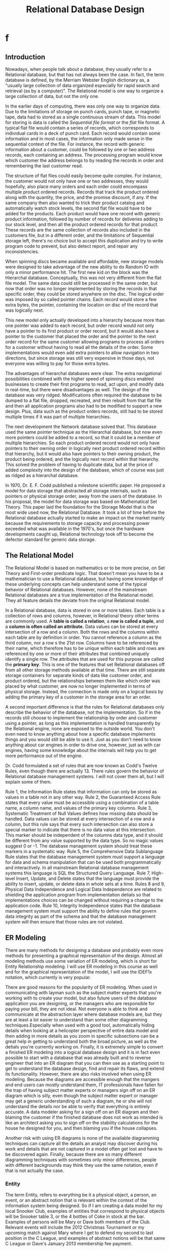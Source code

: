 #+title: Relational Database Design

* f


** Introduction
Nowadays, when people talk about a database, they usually refer to a Relational database,
but that has not always been the case. In fact, the term database is defined, by the Merriam
Webster English dictionary as, a "usually large collection of data organized especially for
rapid search and retrieval (as by a computer)". The Relational model is one way to organize
a large collection of data, but not the only one.

In the earlier days of computing, there was only one way to organize data. Due to the
limitations of storage on punch cards, punch tape, or magnetic tape, data had to stored as a
single continuous stream of data. This model for storing is data is called the /Sequential
file format/ or the /flat/ file format. A typical flat file would contain a series of
records, which corresponds to individual cards in a deck of punch card. Each record would
contain some information and in most cases, the information only made sense in the
sequential context of the file. For instance, the record with generic information about a
customer, could be followed by one or two address records, each containing an address. The
processing program would know which customer the address belongs to by reading the records
in order and remembering the last customer read.

The structure of flat flies could easily become quite complex. For instance, the customer
would not only have one or two addresses, they would hopefully, also place many orders and
each order could encompass multiple product ordered records. Records that track the product
ordered along with the quantity, the price, and the promise discount, if any. If the same
company then also wanted to trick their product catalog and automatically watch stock
levels, the second flat file would have to be added for the products. Each product would
have one record with generic product information, followed by number of records for
deliveries adding to our stock level, and then all the product ordered records for that
product. These records are the same collection of records also included in the customers
file, but in a different order, and the limitations of Sequential storage left, there's no
choice but to accept this duplication and try to write program code to prevent, but also
detect report, and repair any inconsistencies.

When spinning discs became available and affordable, new storage models were designed to
take advantage of the new ability to do Random IO with only a minor performance hit. The
first new kid on the block was the Hierarchal database. Conceptually, this was not very
different from the flat file model. The same data could still be processed in the same
order, but now that order was no longer implemented by storing the records in that specific
order, they could be stored anywhere on the disc. The logical order was imposed by so called
pointer chains. Each record would store a few extra bytes, the pointer, containing the
location on disc of the record that was logically next.

This new model only actually developed into a hierarchy because more than one pointer was
added to each record, but order record would not only have a pointer to its first product or
order record, but it would also have a pointer to the customer that placed the order and the
pointer to the next order record for the same customer allowing programs to process all
orders for a customer without having to read all the details of the order. Some
implementations would even add extra pointers to allow navigation in two directions, but
since storage was still very expensive in those days, not everyone was willing to pay for
those extra bytes.

The advantages of hierarchal databases were clear. The extra navigational possibilities
combined with the higher speed of spinning discs enabled businesses to create their first
programs to read, act upon, and modify data in real-time, but there were disadvantages as
well. The design of the database was very ridged. Modifications often required the database
to be dumped to a flat file, dropped, recreated, and then rebuilt from that flat file and
then all application programs also had to be modified to support a new design. Plus, data
such as the product orders records, still had to be stored multiple times if it was part of
multiple hierarchies.

The next development the Network database solved that. This database used the same pointer
technique as the Hierarchal database, but now even more pointers could be added to a record,
so that it could be a member of multiple hierarchies. So each product ordered record would
not only have pointers to their owning order in logically next product ordered record within
that hierarchy, but it would also have pointers to their owning product, the product being
ordered, and the logically next record within that hierarchy. This solved the problem of
having to duplicate data, but at the price of added complexity into the design of the
database, which of course was just as ridged as a hierarchal database.

In 1970, Dr. E. F.  Codd published a milestone scientific paper. He proposed a model for
data storage that abstracted all storage internals, such as pointers or physical storage
order, away from the users of the database. In his proposal, the model for data storage was
based on Mathematical Set Theory. This paper laid the foundation for the Storage Model that
is the most wide used now, the Relational Database. It took a lot of time before the
Relational database actually started to make an impact on the market mainly because the
requirements to storage capacity and processing power exceeded what was available in the
1970's, but once the hardware developments caught up, Relational technology took off to
become the defector standard for generic data storage.

** The Relational Model
The Relational Model is based on mathematics or to be more precise, on Set Theory and
First-order predicate logic. That doesn't mean you have to be a mathematician to use a
Relational database, but having some knowledge of these underlying concepts can help
understand some of the typical behavior of Relational databases. However, none of the
mainstream Relational databases are a true implementation of the Relational model. They all
feature details the deviate from the original Relational model.


In a Relational database, data is stored in one or more tables. Each table is a collection
of rows and columns, however, in Relational theory other terms are commonly used. A *table
is called a relation*, a *row is called a tuple*, and a *column is often called an
attribute.* Data values can be stored at every intersection of a row and a column. Both the
rows and the columns within each table are by definition in order. You cannot reference a
column as the third column, nor a row s the 21st row. Columns have to be referenced by their
name, which therefore has to be unique within each table and rows are referenced by one or
more of their attributes that combined uniquely identify a single row. The attributes that
are used for this purpose are called the *primary key*. This is one of the features that set
Relational databases off from all other storage methods available at that time. There are
still separate storage containers for separate kinds of data like customer order, and
product ordered, but the relationships between them like which order was placed by what
customer, are now no longer implemented in terms of physical storage. Instead, the
connection is made only on a logical basis by adding the primary key of a customer in the
storage area for an order.

A second important difference is that the rules for Relational databases only describe the
behavior of the database, not the implementation. So if in the records still choose to
implement the relationship by order and customer using a pointer, as long as this
implementation is handled transparently by the Relational engine, none are exposed to the
outside world. You don't even need to know anything about how a specific database implements
things and you would still be able to use it. Just as you don't need to know anything about
car engines in order to drive one, however, just as with car engines, having some knowledge
about the internals will help you to get more performance out of the engine.

Dr. Codd formulated a set of rules that are now known as Codd's Twelve Rules, even though
there are actually 13. There rules govern the behavior of Relational database management
systems. I will not cover them all, but I will explain some of them.

Rule 1, the Information Rule states that information can only be stored as values in a table
not in any other way. Rule 2, the Guaranteed Access Rule states that every value must be
accessible using a combination of a table name, a column name, and values of the primary key
columns.  Rule 3, Systematic Treatment of Null Values defines how missing data should be
handled. Data values can be stored at every intersection of a row and a column, but this
rule says that every such intersection can also store a special marker to indicate that
there is no data value at this intersection. This marker should be independent of the
columns data type, and it should be different from any value supported by the data type. So
no magic values suggest 0 or -1. The database management system should treat these markers
in a systematic way. Rule 5, the Comprehensive Data Sublanguage Rule states that the
database management system must support a language for data and schema manipulation that can
be used both programmatically and interactively. In all mainstream Relational database
management systems this language is SQL the Structured Query Language. Rule 7, High-level
Insert, Update, and Delete states that the language must provide the ability to insert,
update, or delete data in whole sets at a time. Rules 8 and 9, Physical Data Independence
and Logical Data Independence are related to shielding the application program from
implementation detials so that implementations choices can be changed without requiring a
change to the application code. Rule 10, Integrity Independence states that the database
management system must support the ability to define rules that govern data integrity as
part of the schema and that the database management system will then ensure that those rules
are not violated.

** ER Modeling
There are many methods for designing a database and probably even more methods for
presenting a graphical representation of the design. Almost all modeling methods use some
variation of ER modeling, which is short for Entity Relationship modeling. I will use ER
modeling in this course as well and for the graphical representation of the model, I will
use the IDEF1x notation, which currently is very popular.

There are good reasons for the popularity of ER modeling. When used in communicating with
layman such as the subject matter experts that you're working with to create your model, but
also future users of the database application you are designing, or the managers who are
responsible for paying your bill, they are not ideal. Not everyone is able to think and
communicate at the abstraction layer where database models are, but they are at least a lot
easier to understand than some other diagramming techniques.Especially when used with a good
tool, automatically hiding details when looking at a helicopter perspective of entire data
model and then adding in more details as you zoom in specific subsections can be a great
help in getting to understand both the broad picture, as well as the detials you're
currently working on. Finally, it is extremely simple to convert a finished ER modeling into
a logical database design and it is in fact even possible to start with a database that was
already built and to reverse engineer that into an ER diagram that you can then use as a
starting point to get to understand the database design, find and repair its flaws, and
extend its functionality. However, there are also risks involved when using ER modeling.
Because the diagrams are accessible enough that the mangers and end users can mostly
understand them, IT professionals have fallen for the trap of having subject matter experts
or managers sign off on an ER diagram which is silly, even though the subject matter expert
or manager may get a generic understanding of such a diagram, he or she will not understand
the details nor be able to verify that everything is entirely accurate. A data modeler
asking for a sign off on an ER diagram and then blaming the customer if the finished
database does not work as intended is like an architect asking you to sign off on the
stability calculations for the house he designed for you, and then blaming you if the house
collapses.

Another risk with using ER diagrams is none of the available diagramming techniques can
capture all the details an analyst may discover during his work and details that are not
captured in a model often get lost and have to be discovered again. Finally, because there
are so many different diagramming techniques with sometimes only minor differences, people
with different backgrounds may think they use the same notation, even if that is not
actually the case.

*** Entity
The term Entity, refers to everything be it a physical object, a person, an event, or an
abstract notion that is relevant within the context of the information system being
designed. So if I am creating a data model for my local Snooker Club, examples of entities
that correspond to physical objects will be Snooker table 3, or the 4 bottles of Coke in
stock at the bar. Examples of persons will be Mary or Dave both members of the Club.
Relevant events will include the 2012 Christmas Tournament or my upcoming match against Mary
where I get to defend my second to last position in the C League, and examples of abstract
notions will be that same C League or Dave's January 2013 membership fee payment.


All the examples I have named are individual entities sometimes also explicitly called
entity instances. In data modeling, looking at individual instances may be a good way to ask
the subject matter expert a question or to clarify consequences of model choices, but the
model itself is concerned with a higher abstraction level. Entity instances, for which the
same kind of information is gathered, are grouped together in a new concept the entity type
or entity class. An entity type is a single concept to describe all instances of the same
type.  So, even though Mary, Dave, and I are very different we are all members of the
Snooker Club.  The Snooker Club tracks birthdates, membership fee payments, and met results
for all three of us. So in a data model, we are all instances of the same entity type
member.  Unfortunately, many people tend to shorten the term Entity type to just Entity,
which of course is very confusing because an entity is officially and entity instance.

For my Snooker Club I already mentioned the entity type member. Similarly, all Snooker
tables on the club are instances of the entity type table. Both the 2012 Christmas
Tournament and the 2013 Midsummer Tournament are instances of the entity type tournaments
and the A, B, C, and Junior Leagues are all instances of the Entity type League.

In IDEF1x, an Entity type is represented by a rectangle, horizontally divided into two areas
with the unique entity type name written on top of the rectangle. Some entity types are
represented by a rectangle with rounded corners.

[[file:2022-06-11_06-31-14_screenshot.png]]

*** Attributes


Neither Entity types nor Entity occurrences are very interesting on their own, but
occurrences become interesting by recording facts about them. So for one of our Snooker Club
members, we might record facts like one our members is named Dave. Dave has phone number
555-0163, then, Dave was born on December 12, 1982. These fact contain information about the
name, phone number, and birth date of a specific occurrence of the entity type member.
Abstracting these facts to the abstraction layer of the model, we call each class a fact an
attribute and each attribute is associated to exactly one entity type. For instance, the
facts Dave was born on December 12, 1982 and Mary was born April 18, 1948 are of the same
class. That effects about the birth date of a specific member of the Club. So in the ER
model, those effects and all others of the same class are abstracted to the attribute birth
date of the entity type member.

In an IDEF1x diagram, attributes are represented by their
name, placed in the rectangle that represents the entity type they belong to. Most attribute
names are places below dividing line in the entity type symbol. Only the so called key
attributes are placed above the dividing line.

So, what is a key attribute? This is actually
a concept we are all very familiar with. We all have been in situations where we wanted to
identify a single occurrence in a group. For instance, can you give me that apple? No, not
that one, the one just to the left of it looks tastier. Or, check out that girl over there,
not the tall one with the long dark hair, but the on just to the left of her, isn't she
great? So you all know how inconvenient it is if you cannot identify a single occurrence in
a group of similar entity occurrences. In our Snooker Club, it's no different. We are a
small club, so we are able to distinguish our members are name only, which is great. That
makes Name the key attribute of members in our club, but a much larger sports club like a
football club probably has many members named Dave and if one of them doesn't pay his
membership fees, none of the other Dave's should get into trouble over that. So the football
club will probably assign each member a unique number and use that to distinguish the
members from each other. In their data model Name, will be a regular non-key attribute of
the member entity type and member number will be the key attribute. There will not always be
a single attribute that identifies unique occurrences of the entity type. In those cases,
the combination of two or more attributes has to be used. The membership fee payment entity
type is a good example of this. There is not a single membership fee payment occurrence for
Dave, he has to pay his membership fee every month. There also is not a single membership
fee payment occurrence for January 2013, as all our members have to pay each month, but
there is only one membership fee payment for Dave's membership in January 2013. The
combination of member name, year, and month identifies a single membership fee payment. So
those three attributes are all key attributes for this entity type. The keys that are formed
out of more than one attribute are called composite keys. It's also possible for an entity
type to have more than one attribute or combination of attributes that could be used as the
key. In those cases, one of these so called candidates keys is chosen to be the primary key.
All other candidate keys become alternate keys. In IDEF1x, this is shown in a diagram by
placing an abbreviation AK in parentheses after the attribute name, because there can be
more than one Alternate Key, the letter AK are usually followed by a number.


[[file:2022-06-11_06-41-52_screenshot.png]]


*** Relationships

No man is an island and no thing stand on its own. That is true in the real world and
because the data model is supposed to model the real world, it is true in a data model as
well. Entities relate with each other both at the instance level and at the abstractive
class level. At the instance level, it is hard to tell the difference between an attribute
and a relationship because they both appear as facts.

For instance, Dave plays in the B
league. The only difference between facts of this type and the facts we saw before is that
in this case, the fact not only gives information about an instance entity type member, but
it also relates it to an instance of entity type league. So we can say that the relationship
is a class of facts that associate an instance of an entity type with another instance of an
entity type.

In an IDEF1x diagram, normal relationships are represented using dashed lines
connecting the entity types that play a role in the relationship. So for Dave plays in the B
league, a dashed line is drawn between the rectangles representing the member entity type
and the league entity type. An important property of relationships in an ER model is their
cardinality. A cardinality is a restriction on how often an entity occurrence may
participate in the collection effects represented by the relationship. Members or our club,
cannot compete in more than one league. So, since Dave already plays in the B league no
other similar facts about Dave can be valid at the same time and the same applies to all
members. No member can appear more than once in the collection of facts that this
relationship represents. We call this the maximum cardinality. The *maximum cardinality* of
entity type member in this relationship is 1.

However, we can have other similar facts about
the B league like for instance Mary plays in the B league. So the entity type league has a
maximum cardinality of *many* in this relationship. Relationships with a maximum cardinality
of 1 on one side and many on the other side are the most common relationships. They are
called one-to-many relationships. In these relationships the entity type whose instances can
participate in many facts is called the parent and the entity type whose instances can only
appear once is the child.


In IDEF1x, the parent entity type is visualized by placing a dot
at the end of the relationship line that connects to the child entity type. You can read
this dot s, the entity at the other end of this line, can appear more than once in this
relationship.

[[file:f/2022-06-11_06-45-12_screenshot.png]]


 Conversely, the child entity type is marked by not placing at a dot at the
parent end.

The absence of this dot can then be read as the entity type at the other end of
this line cannot appear more than once in this relationship. In addition, all key attributes
of the parent entity type are added as normal attributes for the child entity type and they
are marked FK for Foreign Key. The word key in this name can be confusing. They are not key
attributes in a child entity type, but normal attributes that reference the key of another
entity type, the parent. This Foreign Key attribute is how the relationship is implemented.
We track who plays in what league by adding the league code in the storage area for a clock
member. We cannot do it the other way around. If we wanted to add the member name in the
storage area for a league, we would have to reserve room for a potentially unlimited number
of members who play in that league.


In addition to the maximum cardinality, relationships
have a minimum cardinality as well. Our club has a few recreational members. They are free
to stop by and use the tables when they fancy a game of Snooker, but they are not scheduled
for the league competition matches. So for Jimmy, one of those recreational members, no fact
of the type Jimmy plays in league exist. That means that the minimum cardinality for entity
member in this relationship is 0. Looking at the other side of the relationship line, we see
the entity type league and since a league without members playing in them makes no sense,
the minimum cardinality for this entity type is 1. Notation of minimum cardinality in IDEF1x
is different for parent and child entities. For the child entity type, a minimum cardinality
of 0 is symbolized by placing a diamond at the end of the line that connects to the parent.
Each instance of the child entity type is associated with 0 or 1 parent occurrences. This is
also called an optional relationship. No symbol at the parent ends means that the minimum
cardinality for the child is 1, each child occurrence has to be associated with exactly one
parent. For the parent entity type a minimum cardinality of 1 is represented by placing a P
for positive next to the dot at the child end of the line and a minimum cardinality of 0 is
represented by leaving the dot as is.

IDEF1x also supports special cardinalities. For
instance, if we require all leagues to have exactly 10 members the symbol P can be replaced
with the number 10 or if each league has a minimum of 8 and the maximum of 12 members the
notation 8-12 would be used. Finally, for really odd requirements like every league has to
contain an even number of members, a parenthesized number can be used. This is a reference
to a note elsewhere on the page that explains the cardinality rule. Finally, to enable
better understanding of diagram, one or two readings of the relationship are added to the
line. The reading is the verb phrase of the facts represented by the relationship type.
However, IDEF1x requires that the reading must be in parent to child order, although the
child to parent reading can optionally be added as well.

For the required parent to child
reading, you may have to rephrase the facts. In our example case, the possible parent to
child reading could be contains. The child to parent reading is of course plays in. Now the
meaning end cardinality of a relationship can be reconstructed by following the line,
reading appropriate symbols along the way. Each league contains one or more members or going
in the other direction, each member plays in 0 or 1 league. One thing to be aware of when
working in auto languages is that creating and using relationship readings and this way
works great in English because most English sentences are built using the form subject, very
phrase, object. Other languages may use different word orders or even insert the object and
subject between parts of the verb phrase. In those languages, finding good reading for the
relationships can be challenging.
